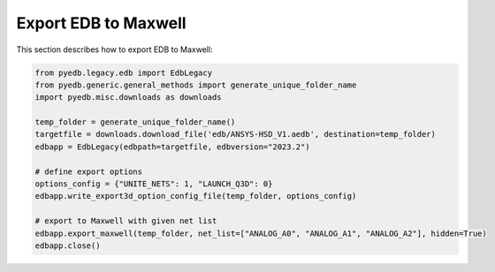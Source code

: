 Export EDB to Maxwell
=====================
This section describes how to export EDB to Maxwell:

.. autosummary::
   :toctree: _autosummary

.. code:: python



    from pyedb.legacy.edb import EdbLegacy
    from pyedb.generic.general_methods import generate_unique_folder_name
    import pyedb.misc.downloads as downloads

    temp_folder = generate_unique_folder_name()
    targetfile = downloads.download_file('edb/ANSYS-HSD_V1.aedb', destination=temp_folder)
    edbapp = EdbLegacy(edbpath=targetfile, edbversion="2023.2")

    # define export options
    options_config = {"UNITE_NETS": 1, "LAUNCH_Q3D": 0}
    edbapp.write_export3d_option_config_file(temp_folder, options_config)

    # export to Maxwell with given net list
    edbapp.export_maxwell(temp_folder, net_list=["ANALOG_A0", "ANALOG_A1", "ANALOG_A2"], hidden=True)
    edbapp.close()
